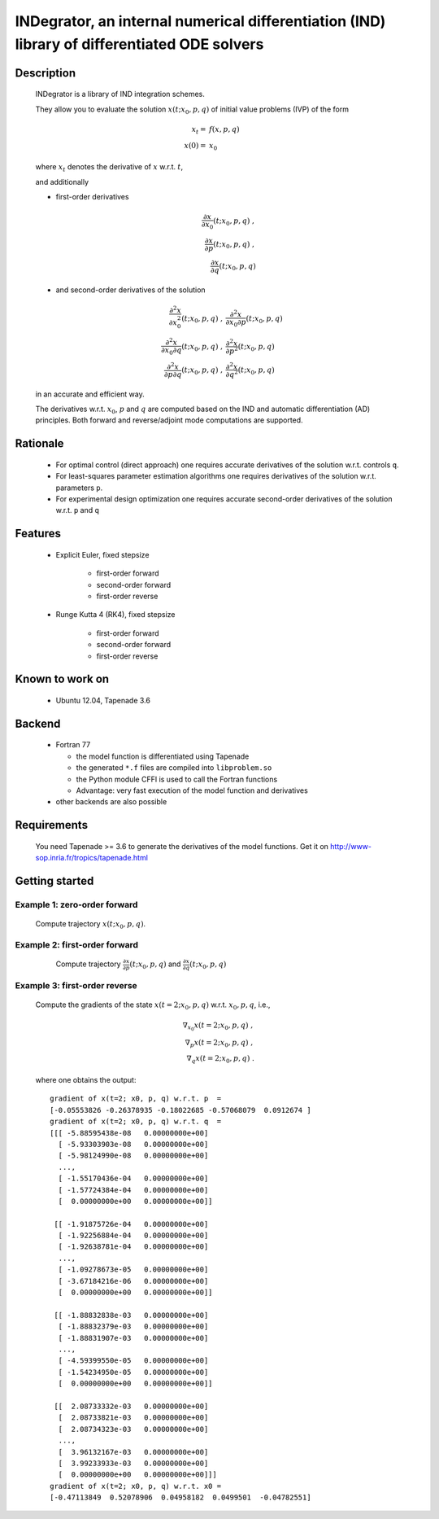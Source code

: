 

=============================================================================================
INDegrator, an internal numerical differentiation (IND) library of differentiated ODE solvers
=============================================================================================


Description
-----------

    INDegrator is a library of IND integration schemes.

    They allow you to evaluate the solution :math:`x(t; x_0, p, q)` of initial value
    problems (IVP) of the form


    .. math::

        x_t =& f(x, p, q) \\
        x(0) =& x_0

    where :math:`x_t` denotes the derivative of :math:`x` w.r.t. :math:`t`,

    and additionally 

    * first-order derivatives 

      .. math::

        \frac{\partial x}{\partial x_0}(t; x_0, p, q) \;, \\
        \frac{\partial x}{\partial p}(t; x_0, p, q) \;, \\
        \frac{\partial x}{\partial q}(t; x_0, p, q) 

    * and second-order derivatives of the solution

      .. math::

        \frac{\partial^2 x}{\partial x_0^2}(t; x_0, p, q) \;, &
        \frac{\partial^2 x}{\partial x_0 \partial p}(t; x_0, p, q) \\
        \frac{\partial^2 x}{\partial x_0 \partial q}(t; x_0, p, q) \;, &
        \frac{\partial^2 x}{\partial p^2}(t; x_0, p, q) \\
        \frac{\partial^2 x}{\partial p \partial q}(t; x_0, p, q) \;, &
        \frac{\partial^2 x}{\partial q^2}(t; x_0, p, q) 




    in an accurate and efficient way.

    The derivatives w.r.t. :math:`x_0`, :math:`p` and :math:`q` are computed based on the IND and automatic differentiation (AD)
    principles. Both forward and reverse/adjoint mode computations are supported.

Rationale
---------

    * For optimal control (direct approach) one requires accurate derivatives of the solution w.r.t. controls ``q``.

    * For least-squares parameter estimation algorithms one requires derivatives of the solution w.r.t. parameters ``p``.

    * For experimental design optimization one requires accurate second-order derivatives of the solution w.r.t. ``p`` and ``q``


Features
--------

    * Explicit Euler, fixed stepsize

         - first-order forward
         - second-order forward
         - first-order reverse

    * Runge Kutta 4 (RK4), fixed stepsize

         - first-order forward
         - second-order forward
         - first-order reverse


Known to work on
----------------

    * Ubuntu 12.04, Tapenade 3.6


Backend
-------

    * Fortran 77

      - the model function is differentiated using Tapenade
      - the generated ``*.f`` files are compiled into ``libproblem.so``
      - the Python module CFFI is used to call the Fortran functions
      - Advantage: very fast execution of the model function and derivatives

    * other backends are also possible

Requirements
------------

    You need Tapenade >= 3.6 to generate the derivatives of the model functions.
    Get it on http://www-sop.inria.fr/tropics/tapenade.html


Getting started
---------------
    
    

Example 1: zero-order forward
`````````````````````````````
    
    Compute trajectory :math:`x(t; x_0, p, q)`.

    .. literalinclude:: bimolkat_zo_forward.py
        :lines: 1-30

.. image:: bimolkat_zo_forward.png
    :align: center
    :scale: 100



Example 2: first-order forward
`````````````````````````````

    Compute trajectory :math:`\frac{\partial x}{\partial p}(t; x_0, p, q)`
    and :math:`\frac{\partial x}{\partial q}(t; x_0, p, q)`

    .. literalinclude:: bimolkat_fo_forward.py

  .. image:: bimolkat_fo_forward_p.png
    :align: center
    :scale: 100

  .. image:: bimolkat_fo_forward_q.png
    :align: center
    :scale: 100



Example 3: first-order reverse
``````````````````````````````

    Compute the gradients of the state :math:`x(t=2; x_0, p, q)` w.r.t. :math:`x_0, p, q`, i.e.,

    .. math::

        \nabla_{x_0} x(t=2; x_0, p, q) \;, \\
        \nabla_{p} x(t=2; x_0, p, q) \;, \\
        \nabla_{q} x(t=2; x_0, p, q) \;.


    .. literalinclude:: bimolkat_fo_reverse.py

    where one obtains the output::

        gradient of x(t=2; x0, p, q) w.r.t. p  = 
        [-0.05553826 -0.26378935 -0.18022685 -0.57068079  0.0912674 ]
        gradient of x(t=2; x0, p, q) w.r.t. q  = 
        [[[ -5.88595438e-08   0.00000000e+00]
          [ -5.93303903e-08   0.00000000e+00]
          [ -5.98124990e-08   0.00000000e+00]
          ..., 
          [ -1.55170436e-04   0.00000000e+00]
          [ -1.57724384e-04   0.00000000e+00]
          [  0.00000000e+00   0.00000000e+00]]

         [[ -1.91875726e-04   0.00000000e+00]
          [ -1.92256884e-04   0.00000000e+00]
          [ -1.92638781e-04   0.00000000e+00]
          ..., 
          [ -1.09278673e-05   0.00000000e+00]
          [ -3.67184216e-06   0.00000000e+00]
          [  0.00000000e+00   0.00000000e+00]]

         [[ -1.88832838e-03   0.00000000e+00]
          [ -1.88832379e-03   0.00000000e+00]
          [ -1.88831907e-03   0.00000000e+00]
          ..., 
          [ -4.59399550e-05   0.00000000e+00]
          [ -1.54234950e-05   0.00000000e+00]
          [  0.00000000e+00   0.00000000e+00]]

         [[  2.08733332e-03   0.00000000e+00]
          [  2.08733821e-03   0.00000000e+00]
          [  2.08734323e-03   0.00000000e+00]
          ..., 
          [  3.96132167e-03   0.00000000e+00]
          [  3.99233933e-03   0.00000000e+00]
          [  0.00000000e+00   0.00000000e+00]]]
        gradient of x(t=2; x0, p, q) w.r.t. x0 = 
        [-0.47113849  0.52078906  0.04958182  0.0499501  -0.04782551]


